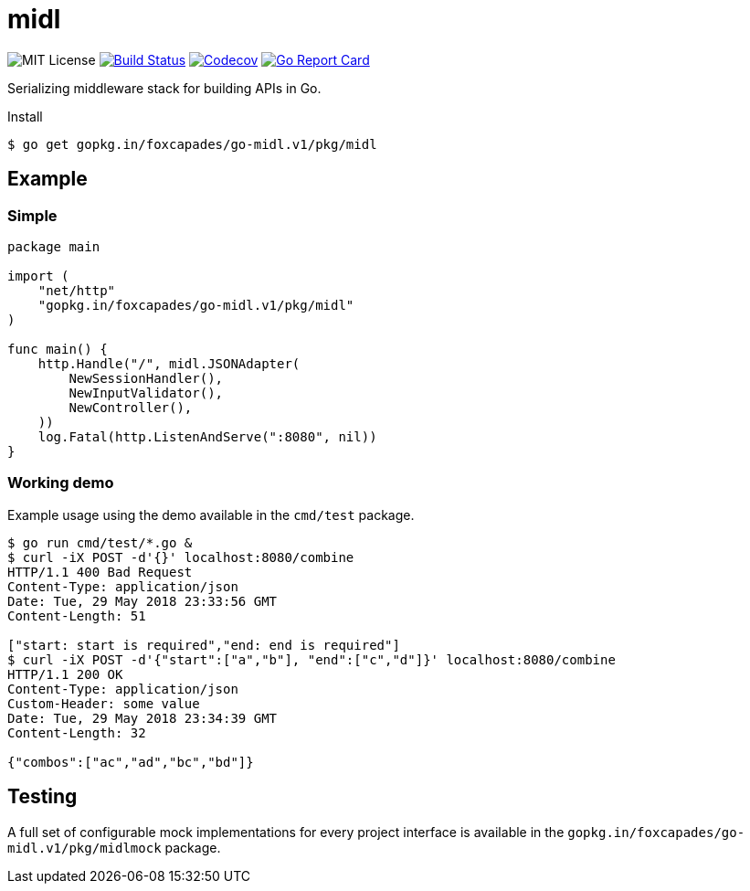 = midl

image:https://img.shields.io/github/license/Foxcapades/go-midl.svg[MIT License]
image:https://travis-ci.org/Foxcapades/go-midl.svg?branch=master[Build Status,link=https://travis-ci.org/Foxcapades/go-midl]
image:https://img.shields.io/codecov/c/github/Foxcapades/go-midl.svg[Codecov,link=https://codecov.io/gh/Foxcapades/go-midl]
image:https://goreportcard.com/badge/github.com/Foxcapades/go-midl[Go Report Card, link=https://goreportcard.com/report/github.com/Foxcapades/go-midl]

Serializing middleware stack for building APIs in Go.

.Install
[source,bash]
----
$ go get gopkg.in/foxcapades/go-midl.v1/pkg/midl
----

== Example

=== Simple

[source,go]
----
package main

import (
    "net/http"
    "gopkg.in/foxcapades/go-midl.v1/pkg/midl"
)

func main() {
    http.Handle("/", midl.JSONAdapter(
        NewSessionHandler(),
        NewInputValidator(),
        NewController(),
    ))
    log.Fatal(http.ListenAndServe(":8080", nil))
}
----

=== Working demo

Example usage using the demo available in the `cmd/test` package.

[source,bash]
----
$ go run cmd/test/*.go &
$ curl -iX POST -d'{}' localhost:8080/combine
HTTP/1.1 400 Bad Request
Content-Type: application/json
Date: Tue, 29 May 2018 23:33:56 GMT
Content-Length: 51

["start: start is required","end: end is required"]
$ curl -iX POST -d'{"start":["a","b"], "end":["c","d"]}' localhost:8080/combine
HTTP/1.1 200 OK
Content-Type: application/json
Custom-Header: some value
Date: Tue, 29 May 2018 23:34:39 GMT
Content-Length: 32

{"combos":["ac","ad","bc","bd"]}
----

== Testing

A full set of configurable mock implementations for every project interface is
available in the `gopkg.in/foxcapades/go-midl.v1/pkg/midlmock` package.
